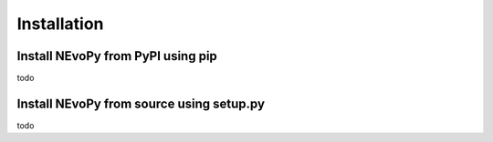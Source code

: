 Installation
============

Install NEvoPy from PyPI using pip
----------------------------------
todo

Install NEvoPy from source using setup.py
-----------------------------------------
todo